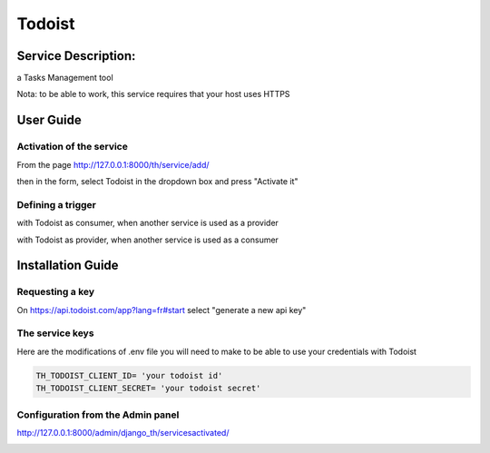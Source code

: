 Todoist
=======

Service Description:
--------------------

a Tasks Management tool

Nota: to be able to work, this service requires that your host uses HTTPS

User Guide
----------

Activation of the service
~~~~~~~~~~~~~~~~~~~~~~~~~

From the page http://127.0.0.1:8000/th/service/add/

.. image:: https://raw.githubusercontent.com/foxmask/django-th/master/docs/installation_guide/public_service_wallabag_add.png
   :alt: My Activated Services

then in the form, select Todoist in the dropdown box and press "Activate it"

Defining a trigger
~~~~~~~~~~~~~~~~~~

with Todoist as consumer, when another service is used as a provider

.. image:: https://raw.githubusercontent.com/foxmask/django-th/master/docs/installation_guide/todoist_consumer_step3.png
    :alt: todoist step 3

.. image:: https://raw.githubusercontent.com/foxmask/django-th/master/docs/installation_guide/todoist_consumer_step4.png
    :alt: todoist step 4

with Todoist as provider, when another service is used as a consumer

.. image:: https://raw.githubusercontent.com/foxmask/django-th/master/docs/installation_guide/todoist_provider_step1.png
    :alt: todoist step 1

.. image:: https://raw.githubusercontent.com/foxmask/django-th/master/docs/installation_guide/todoist_provider_step2.png
    :alt: todoist step 2

Installation Guide
------------------

Requesting a key
~~~~~~~~~~~~~~~~

On https://api.todoist.com/app?lang=fr#start select "generate a new api key"


The service keys
~~~~~~~~~~~~~~~~

Here are the modifications of .env file you will need to make to be able to use your credentials with Todoist

.. code-block:: python

    TH_TODOIST_CLIENT_ID= 'your todoist id'
    TH_TODOIST_CLIENT_SECRET= 'your todoist secret'


Configuration from the Admin panel
~~~~~~~~~~~~~~~~~~~~~~~~~~~~~~~~~~

http://127.0.0.1:8000/admin/django_th/servicesactivated/

.. image:: https://raw.githubusercontent.com/foxmask/django-th/master/docs/installation_guide/service_todoist.png
    :target: https://todoist.com/
    :alt: Todoist
